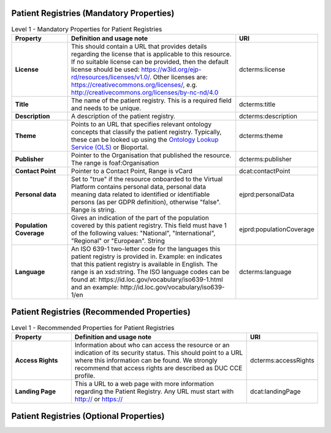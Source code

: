 
Patient Registries (Mandatory Properties)
~~~~~~~~~~~~

.. list-table:: Level 1 - Mandatory Properties for Patient Registries
	:widths: 20 60 20
	:header-rows: 1

	* - Property
	  - Definition and usage note
	  - URI
	* - **License**
	  - This should contain a URL that provides details regarding the license that is applicable to this resource. If no suitable license can be provided, then the default license should be used: https://w3id.org/ejp-rd/resources/licenses/v1.0/. Other licenses are:   https://creativecommons.org/licenses/, e.g. http://creativecommons.org/licenses/by-nc-nd/4.0
	  - | dcterms:license
	* - **Title**
	  - The name of the patient registry. This is a required field and needs to be unique.
	  - | dcterms:title
	* - **Description**
	  - A description of the patient registry.
	  - | dcterms:description
	* - **Theme**
	  - Points to an URL that specifies relevant ontology concepts that classify the patient registry. Typically, these can be looked up using the `Ontology Lookup Service (OLS) <https://www.ebi.ac.uk/ols/index>`_ or Bioportal.
	  - | dcterms:theme
	* - **Publisher**
	  - Pointer to the Organisation that published the resource. The range is foaf:Organisation
	  - | dcterms:publisher
	* - **Contact Point**
	  - Pointer to a Contact Point, Range is vCard
	  - | dcat:contactPoint
	* - **Personal data**
	  - Set to "true" if the resource onboarded to the Virtual Platform contains personal data, personal data meaning data related to identified or identifiable persons (as per GDPR definition), otherwise "false". Range is string.
	  - | ejprd:personalData
	* - **Population Coverage**
	  - Gives an indication of the part of the population covered by this patient registry. This field must have 1 of the following values: "National", "International", "Regional" or "European". String
	  - | ejprd:populationCoverage
	* - **Language**
	  - An ISO 639-1 two-letter code for the languages this patient registry is provided in. Example: en indicates that this patient registry is available in English. The range is an xsd:string. The ISO language codes can be found at:  https://id.loc.gov/vocabulary/iso639-1.html  and an example:  http://id.loc.gov/vocabulary/iso639-1/en 
	  - | dcterms:language  


Patient Registries (Recommended Properties)
~~~~~~~~~~~~

.. list-table:: Level 1 - Recommended Properties for Patient Registries
	:widths: 20 60 20
	:header-rows: 1

	* - Property
	  - Definition and usage note
	  - URI
	* - **Access Rights**
	  - Information about who can access the resource or an indication of its security status. This should point to a URL where this information can be found. We strongly recommend that access rights are described as DUC CCE profile.
	  - | dcterms:accessRights
	* - **Landing Page**
	  - This a URL to a web page with more information regarding the Patient Registry. Any URL must start with http:// or https://   
	  - | dcat:landingPage


Patient Registries (Optional Properties)
~~~~~~~~~~~~

.. list-table:: Level 1 - Optional Properties for Patient Registries
	:widths: 20 60 20
	:header-rows: 1

	* - Property
	  - Definition and usage note
	  - URI
	* - **VP Connection**
	  - This property is attached to every portion of your Metadata record that you wish the VP to explore (e.g. Dataset X, Data Service Y, but NOT Dataset Z). **If you do not add this tag to at least the description of your resource, you will not be onboarded.** The range is http://purl.org/ejp-rd/vocabulary/VPDiscoverable
	  - | ejprd:vpConnection
	* - **Keyword**
	  - Keywords applicable to this patient registry
	  - | dcat:keyword
	* - **Logo**
	  - A link to the graphic representation of this resource.
	  - | foaf:logo
	* - **ODRL Policy**
	  - An ODRL conformant policy document (`https://www.w3.org/TR/odrl-model/ <https://www.w3.org/TR/odrl-model/>`_) expressing the rights and/or responsibilities associated with access to and/or use of the resource. This should point to a URL where this conformant document has been published.
	  - | odrl:hasPolicy
	* - **Distribution**
	  - Pointer to an associated Distribution of this dataset, if available. Range dcat:Distribution.
	  - | dcat:distribution
	* - **identifier**
	  - Identifier of this resource. It can be a link.  Range is an xsd:string
	  - | dcterms:identifier
	* - **issued**
	  - This resource publication date. The range is xsd:date
	  - | dcterms:issued
	* - **modified**
	  - This resource last revision date. The range is xsd:date
	  - | dcterms:modified
	* - **version**
	  - The version indicator (name or identifier) of a resource. The range is a rdfs:literal
	  - | dcat:version
	 * - **Conforms to**
	  - If applicable, it should point to the URL, an established standard to which the data within the described resource conforms (e.g. MAGE-ML for Microarray data)
	  - | dcterms:conformsTo


